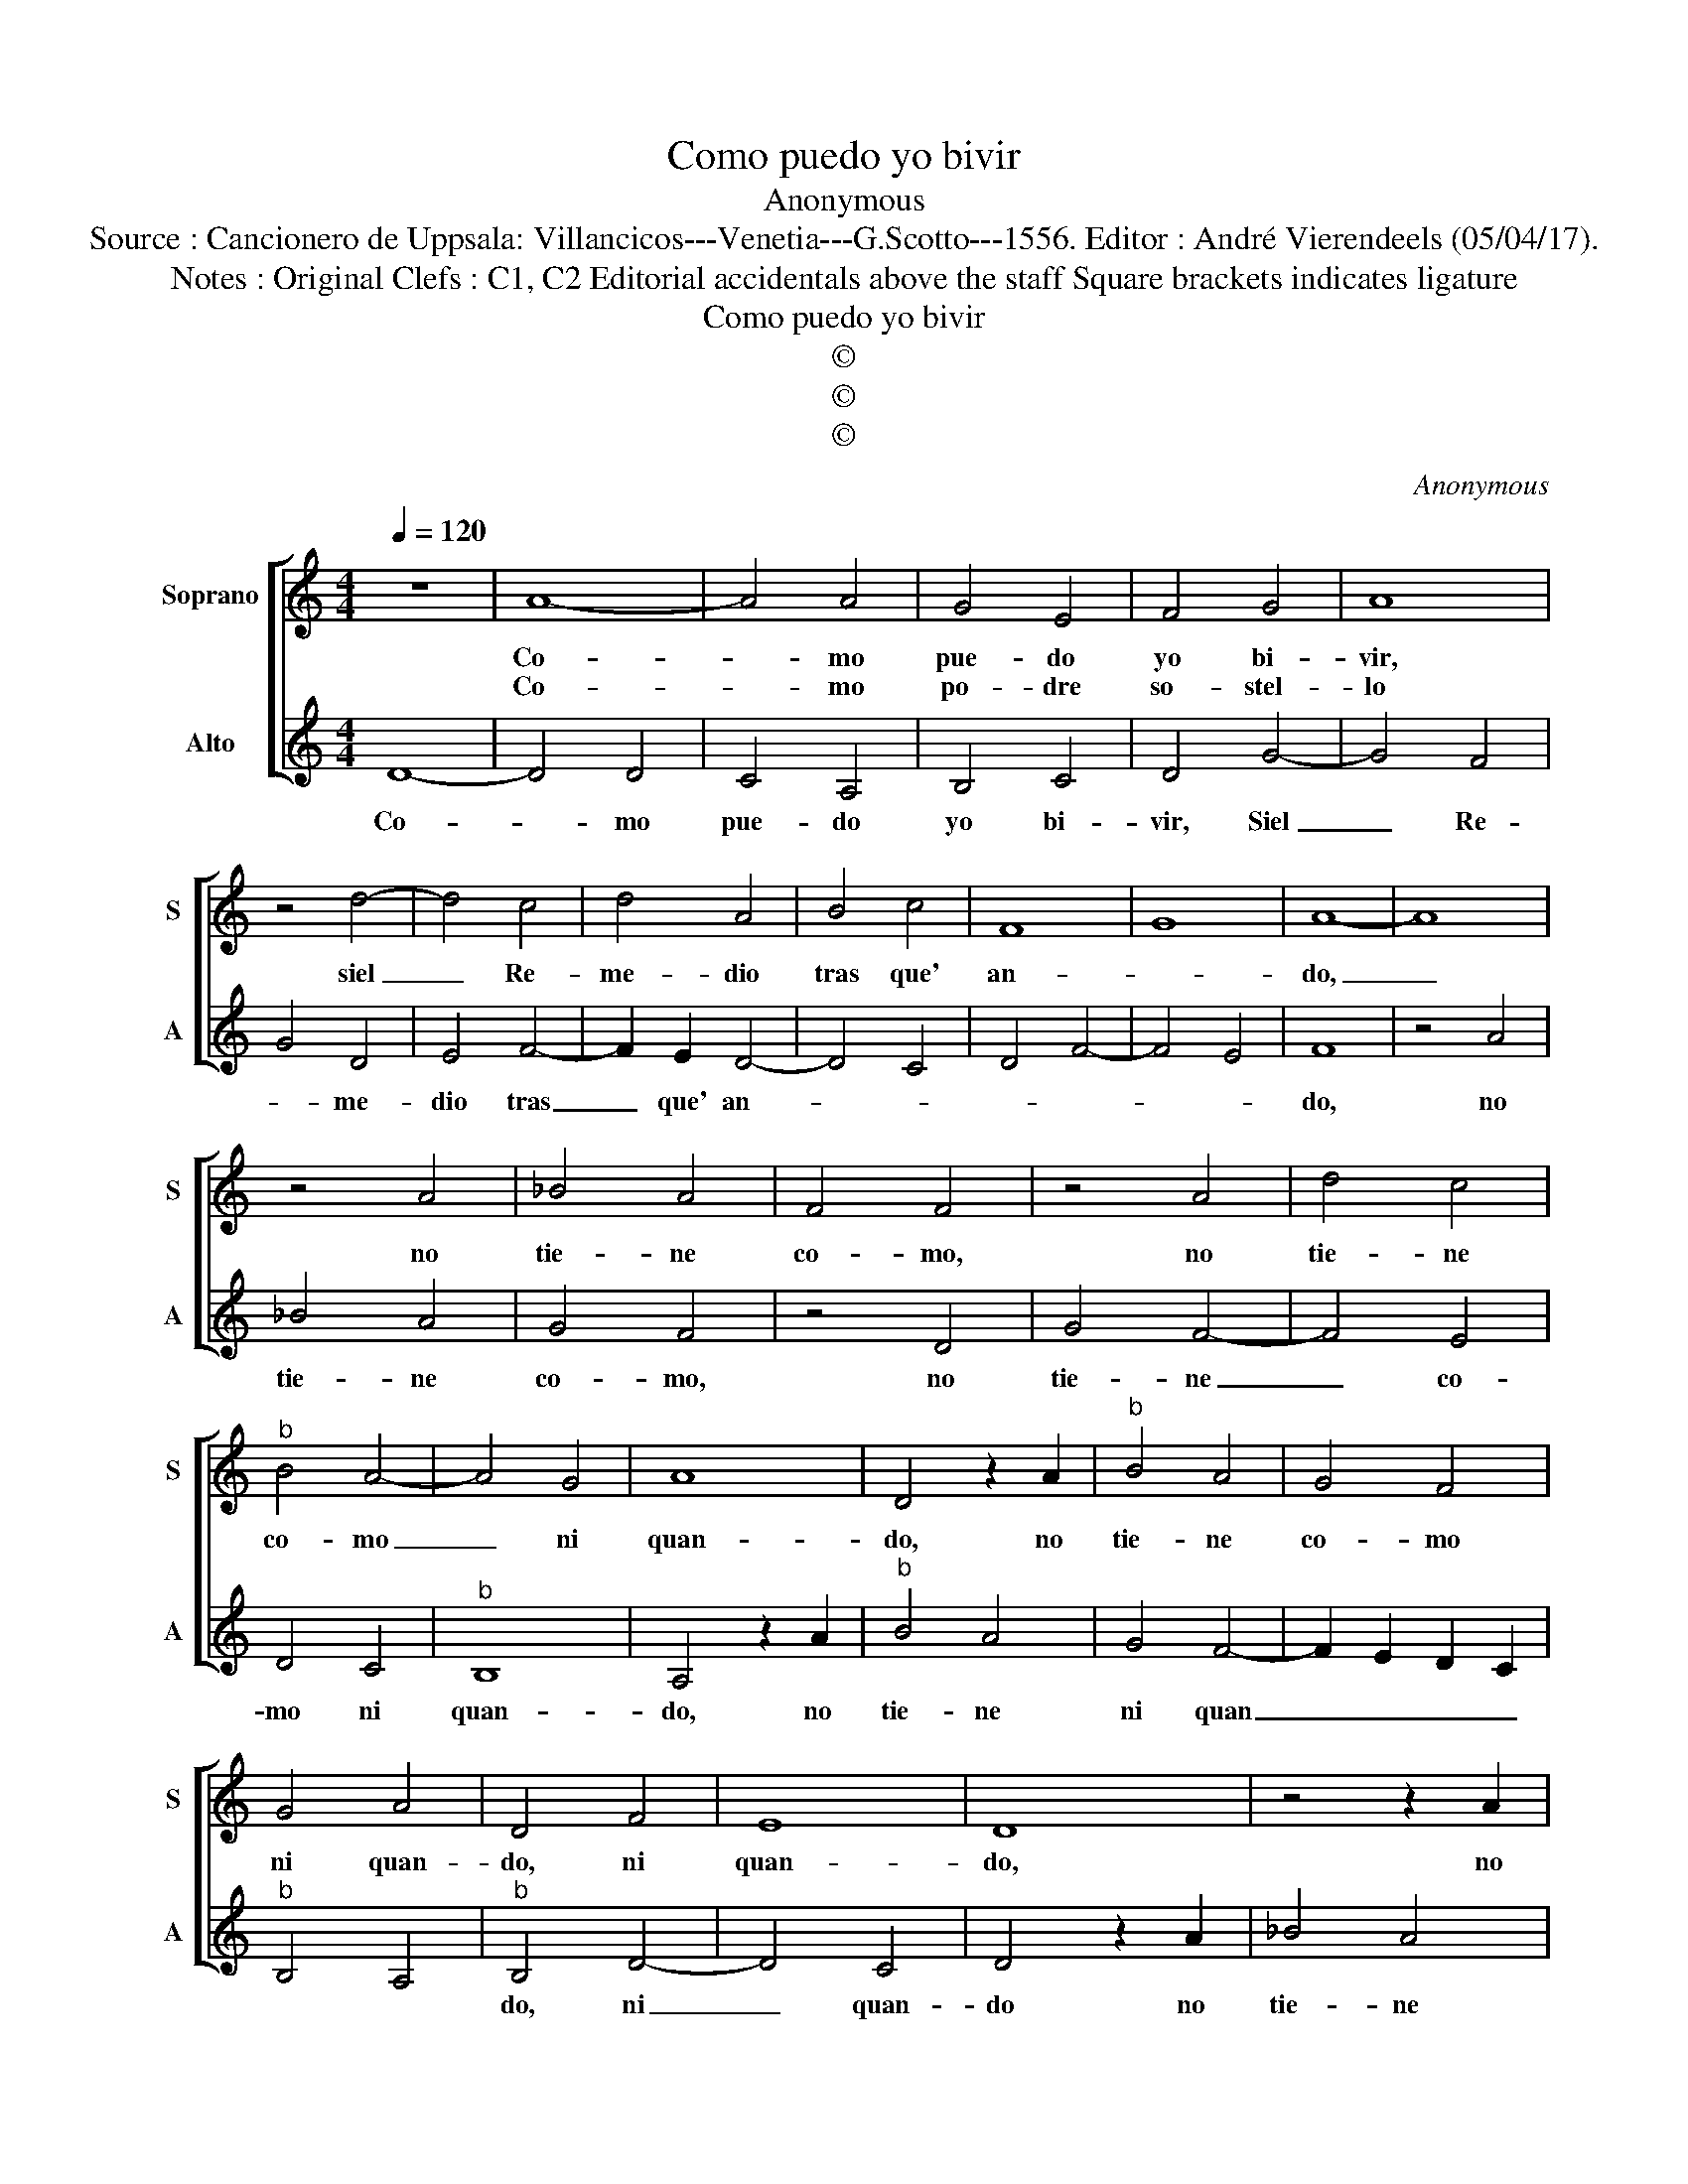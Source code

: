 X:1
T:Como puedo yo bivir
T:Anonymous
T:Source : Cancionero de Uppsala: Villancicos---Venetia---G.Scotto---1556. Editor : André Vierendeels (05/04/17).
T:Notes : Original Clefs : C1, C2 Editorial accidentals above the staff Square brackets indicates ligature 
T:Como puedo yo bivir
T:©
T:©
T:©
C:Anonymous
Z:©
%%score [ 1 2 ]
L:1/8
Q:1/4=120
M:4/4
K:C
V:1 treble nm="Soprano" snm="S"
V:2 treble nm="Alto" snm="A"
V:1
 z8 | A8- | A4 A4 | G4 E4 | F4 G4 | A8 | z4 d4- | d4 c4 | d4 A4 | B4 c4 | F8 | G8 | A8- | A8 | %14
w: |Co-|* mo|pue- do|yo bi-|vir,|siel|_ Re-|me- dio|tras que'|an-||do,|_|
w: |Co-|* mo|po- dre|so- stel-|lo|||||||||
 z4 A4 | _B4 A4 | F4 F4 | z4 A4 | d4 c4 |"^b" B4 A4- | A4 G4 | A8 | D4 z2 A2 |"^b" B4 A4 | G4 F4 | %25
w: no|tie- ne|co- mo,|no|tie- ne|co- mo|_ ni|quan-|do, no|tie- ne|co- mo|
w: |||||||||||
 G4 A4 | D4 F4 | E8 | D8 | z4 z2 A2 |"^b" B4 A4 | G4 F4 | G4 A4 | D4 F4 | E8 | D8 || z8 | z8 | F8 | %39
w: ni quan-|do, ni|quan-|do,|no|tie- ne|co- mo|ni quan-|do, ni|quan-|do.|||El|
w: |||||||||||||E|
 G8 | A4 A4 | _B6 A2 | F4 A4- | A4 G4 | A8 | z4 E4 | F8 | E6 C2 | D4 E4 | z4 A4- | A4 E4 | F4 G4 | %52
w: co-|mo no|pue- do|a- vel-||lo,|no|pue-|do a-|vel- lo,|quan-|* do|no- sa|
w: mas|ay siem-|pre en|mi pe-||sar,|ay|siem-|pre'en mi|pe- sar,|quan-|* do'y|co- mo|
 D4 F4 | E8 | D8 |] %55
w: de- spe-||rar.|
w: pa de-|çel-|lo.|
V:2
 D8- | D4 D4 | C4 A,4 | B,4 C4 | D4 G4- | G4 F4 | G4 D4 | E4 F4- | F2 E2 D4- | D4 C4 | D4 F4- | %11
w: Co-|* mo|pue- do|yo bi-|vir, Siel|_ Re-|* me-|dio tras|_ que' an-|||
w: |||||||||||
 F4 E4 | F8 | z4 A4 | _B4 A4 | G4 F4 | z4 D4 | G4 F4- | F4 E4 | D4 C4 |"^b" B,8 | A,4 z2 A2 | %22
w: |do,|no|tie- ne|co- mo,|no|tie- ne|_ co-|mo ni|quan-|do, no|
w: |||||||||||
"^b" B4 A4 | G4 F4- | F2 E2 D2 C2 |"^b" B,4 A,4 |"^b" B,4 D4- | D4 C4 | D4 z2 A2 | _B4 A4 | %30
w: tie- ne|ni quan|_ _ _ _||do, ni|_ quan-|do no|tie- ne|
w: ||||||||
 G4 F4- | F2 E2 D2 C2 |"^b" B,4 A,4 |"^b" B,4 D4- | D4 C4 | D8 || F8 | G8 | A4 A4 | _B6 A2 | %40
w: ni quan-|||do, ni|_ quan-|do.|El|co-|mo no|pue- do|
w: ||||||E|mas|ay siem-|pre en-|
 F4 A4- | A4 G4 | A8 | z4 E4 | F8 | E4 C4 | D4 A,4- | A,4 A4- | A4 G4 | A4 A,4 |"^b" B,4 C4 | %51
w: a- vel-||lo,|no|pue-|do a-|vel- lo,|_ quan-||do no|sa de-|
w: mi pe-||sar,|ay|siem-|pre'en mi|pe- sar,|_ quan-||do y|co- mo|
 D4 E4- | E2 D2 D4- |"^#" D4 C4 | D8 |] %55
w: spe- *|||rar.|
w: pa de-|* * çel-||lo|

